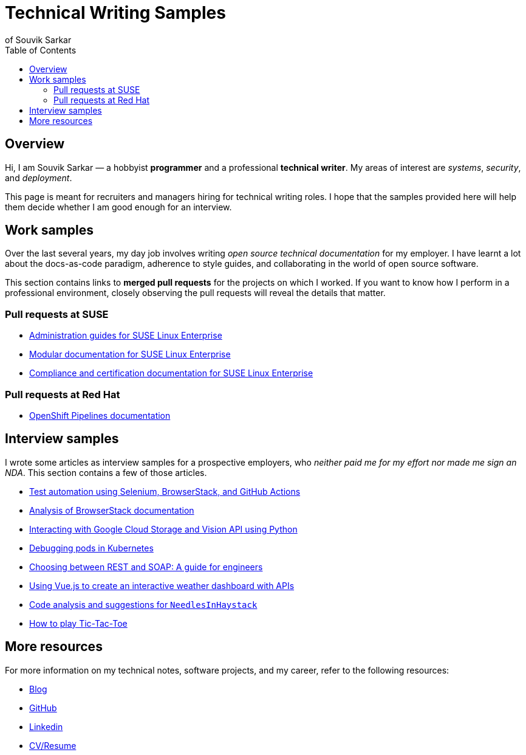 = Technical Writing Samples
of Souvik Sarkar
:toc: left
:last-update-label!: 
:nofooter: 

== Overview

Hi, I am Souvik Sarkar — a hobbyist *programmer* and a professional *technical writer*. My areas of interest are _systems_, _security_, and _deployment_. 

This page is meant for recruiters and managers hiring for technical writing roles. I hope that the samples provided here will help them decide whether I am good enough for an interview.

== Work samples

Over the last several years, my day job involves writing _open source technical documentation_ for my employer. I have learnt a lot about the docs-as-code paradigm, adherence to style guides, and collaborating in the world of open source software.

This section contains links to *merged pull requests* for the projects on which I worked. If you want to know how I perform in a professional environment, closely observing the pull requests will reveal the details that matter.

=== Pull requests at SUSE

* link:https://github.com/SUSE/doc-sle/pulls?q=is%3Apr+is%3Aclosed+author%3Asounix000[Administration guides for SUSE Linux Enterprise]

* link:https://github.com/SUSE/doc-modular/pulls?q=is%3Apr+is%3Aclosed+author%3Asounix000[Modular documentation for SUSE Linux Enterprise]

* link:https://github.com/SUSE/doc-unversioned/pulls?q=is%3Apr+is%3Aclosed+author%3Asounix000[Compliance and certification documentation for SUSE Linux Enterprise]

=== Pull requests at Red Hat

* link:https://github.com/openshift/openshift-docs/pulls?q=is%3Apr+is%3Aclosed+author%3Asounix000[OpenShift Pipelines documentation]

== Interview samples

I wrote some articles as interview samples for a prospective employers, who _neither paid me for my effort nor made me sign an NDA_. This section contains a few of those articles. 

* link:https://sounix000.github.io/browserstack-assignment/[Test automation using Selenium, BrowserStack, and GitHub Actions]

* link:https://sounix000.github.io/browserstack-assignment/docs/doc-analysis[Analysis of BrowserStack documentation]

* link:build/html/cloud_vision.html[Interacting with Google Cloud Storage and Vision API using Python]

* link:build/html/debug_pods_kubernetes.html[Debugging pods in Kubernetes]

* link:build/html/RESTvsSOAP.html[Choosing between REST and SOAP: A guide for engineers]

* link:https://www.smashingmagazine.com/2019/02/interactive-weather-dashboard-api-vue-js/[Using Vue.js to create an interactive weather dashboard with APIs]

* link:build/html/findNeedles.html[Code analysis and suggestions for `NeedlesInHaystack`]

* link:build/html/TicTacToe.html[How to play Tic-Tac-Toe]

== More resources

For more information on my technical notes, software projects, and my career, refer to the following resources:

* link:https://sounix000.github.io/[Blog]

* link:https://github.com/sounix000[GitHub]

* link:https://www.linkedin.com/in/sounix000/[Linkedin]

* link:https://sounix000.github.io/cv-resume[CV/Resume]
